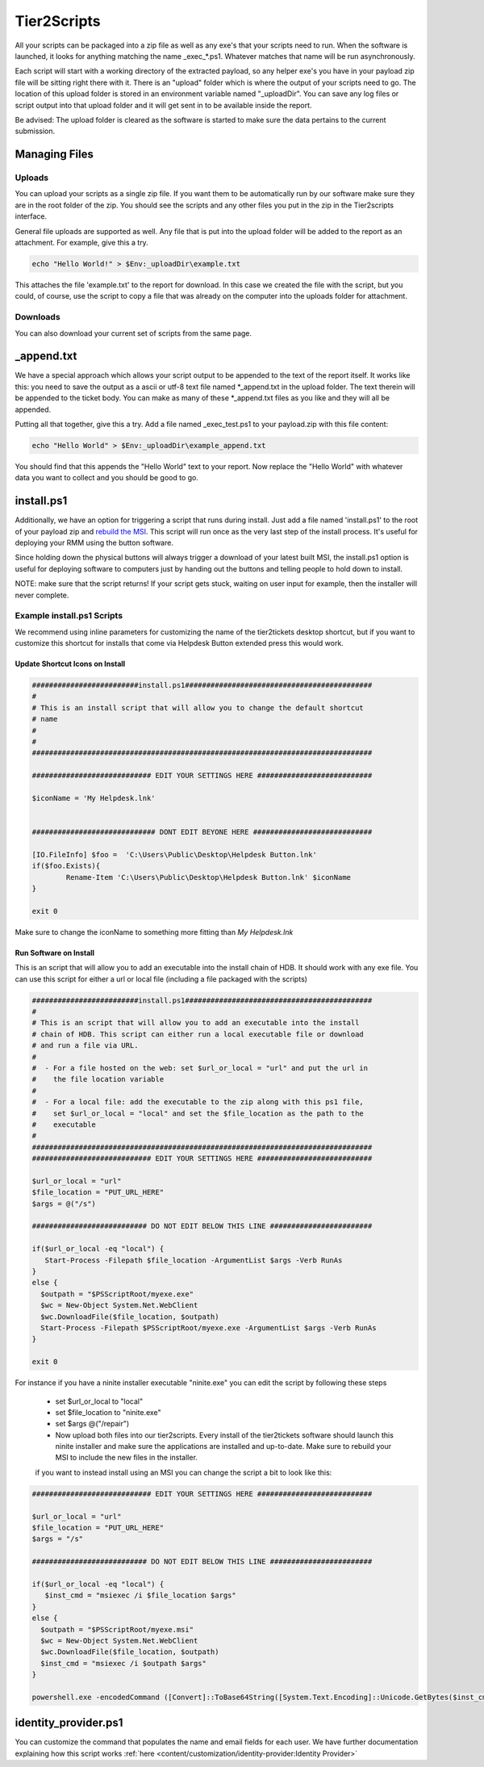 Tier2Scripts
==============

All your scripts can be packaged into a zip file as well as any exe's that your scripts need to run. When the 
software is launched, it looks for anything matching the name \_exec_*.ps1. Whatever matches that name will be run 
asynchronously.

Each script will start with a working directory of the extracted payload, so any helper exe's you have in your payload 
zip file will be sitting right there with it. There is an "upload" folder which is where the output of your scripts need 
to go. The location of this upload folder is stored in an environment variable named "_uploadDir". You can save any log 
files or script output into that upload folder and it will get sent in to be available inside the report.

Be advised: The upload folder is cleared as the software is started to make sure the data pertains to the current submission.


Managing Files
------------------

Uploads
^^^^^^^^

You can upload your scripts as a single zip file. If you want them to be automatically run by our software make sure they are 
in the root folder of the zip. You should see the scripts and any other files you put in the zip in the Tier2scripts interface.

General file uploads are supported as well. Any file that is put into the upload folder will be added to the report as an
attachment. For example, give this a try.

.. code-block:: powershell

   echo "Hello World!" > $Env:_uploadDir\example.txt

This attaches the file 'example.txt' to the report for download. In this case we created the file with the script,
but you could, of course, use the script to copy a file that was already on the computer into
the uploads folder for attachment.

Downloads
^^^^^^^^^^^

You can also download your current set of scripts from the same page.

.. image:: images/tier2scripts.gif


_append.txt
-----------

We have a special approach which allows your script 
output to be appended to the text of the report itself. It works like this: you need to save the output as a ascii or 
utf-8 text file named \*_append.txt in the upload folder. The text therein will be appended to the ticket body. You 
can make as many of these \*_append.txt files as you like and they will all be appended.

Putting all that together, give this a try. Add a file named _exec_test.ps1 to your payload.zip with this file content:

.. code-block:: powershell

   echo "Hello World" > $Env:_uploadDir\example_append.txt



You should find that this appends the "Hello World" text to your report.
Now replace the "Hello World" with whatever data you want to collect and you should be good to go.

install.ps1
-----------

Additionally, we have an option for triggering a script that runs during install. Just add a file named 'install.ps1' to
the root of your payload zip and `rebuild the MSI <https://account.helpdeskbuttons.com/builds.php>`_. This script will run
once as the very last step of the install process. It's useful for deploying your RMM using the button software.

Since holding down the physical buttons will always trigger a download of your latest built MSI, the install.ps1 option
is useful for deploying software to computers just by handing out the buttons and telling people to hold down to install.

NOTE: make sure that the script returns! If your script gets stuck, waiting on user input for example, then the installer
will never complete.


Example install.ps1 Scripts
^^^^^^^^^^^^^^^^^^^^^^^^^^^^^

We recommend using inline parameters for customizing the name of the tier2tickets desktop shortcut, but if you want to 
customize this shortcut for installs that come via Helpdesk Button extended press this would work.

Update Shortcut Icons on Install
""""""""""""""""""""""""""""""""""""""

.. code-block:: shell

	#########################install.ps1############################################
	#
	# This is an install script that will allow you to change the default shortcut 
	# name
	# 
	#
	################################################################################

	############################ EDIT YOUR SETTINGS HERE ###########################

	$iconName = 'My Helpdesk.lnk'


	############################# DONT EDIT BEYONE HERE ############################

	[IO.FileInfo] $foo =  'C:\Users\Public\Desktop\Helpdesk Button.lnk'
	if($foo.Exists){
		Rename-Item 'C:\Users\Public\Desktop\Helpdesk Button.lnk' $iconName
	}

	exit 0

Make sure to change the iconName to something more fitting than *My Helpdesk.lnk*

Run Software on Install
""""""""""""""""""""""""""""""""""""""

This is an script that will allow you to add an executable into the install chain of HDB. It should work with any exe file. You can use this script for either a url or local file (including a file packaged with the scripts)

.. code-block:: shell

    #########################install.ps1############################################
    #
    # This is an script that will allow you to add an executable into the install 
    # chain of HDB. This script can either run a local executable file or download 
    # and run a file via URL.
    #
    #  - For a file hosted on the web: set $url_or_local = "url" and put the url in
    #    the file location variable
    #
    #  - For a local file: add the executable to the zip along with this ps1 file,
    #    set $url_or_local = "local" and set the $file_location as the path to the 
    #    executable
    #
    ################################################################################
    ############################ EDIT YOUR SETTINGS HERE ###########################

    $url_or_local = "url"
    $file_location = "PUT_URL_HERE"
    $args = @("/s")

    ########################### DO NOT EDIT BELOW THIS LINE ########################

    if($url_or_local -eq "local") {
       Start-Process -Filepath $file_location -ArgumentList $args -Verb RunAs
    }
    else {
      $outpath = "$PSScriptRoot/myexe.exe"
      $wc = New-Object System.Net.WebClient
      $wc.DownloadFile($file_location, $outpath)
      Start-Process -Filepath $PSScriptRoot/myexe.exe -ArgumentList $args -Verb RunAs
    }

    exit 0
    
For instance if you have a ninite installer executable "ninite.exe" you can edit the script by following these steps

   - set $url_or_local to "local"
   - set $file_location to "ninite.exe"
   - set $args @("/repair")
   - Now upload both files into our tier2scripts. Every install of the tier2tickets software should launch this ninite installer and   make sure the applications are installed and up-to-date. Make sure to rebuild your MSI to include the new files in the installer. 
   
   if you want to instead install using an MSI you can change the script a bit to look like this:
   
.. code-block:: shell

    ############################ EDIT YOUR SETTINGS HERE ###########################

    $url_or_local = "url"
    $file_location = "PUT_URL_HERE"
    $args = "/s"

    ########################### DO NOT EDIT BELOW THIS LINE ########################

    if($url_or_local -eq "local") {
       $inst_cmd = "msiexec /i $file_location $args"  
    }
    else {
      $outpath = "$PSScriptRoot/myexe.msi"
      $wc = New-Object System.Net.WebClient
      $wc.DownloadFile($file_location, $outpath)
      $inst_cmd = "msiexec /i $outpath $args"
    }

    powershell.exe -encodedCommand ([Convert]::ToBase64String([System.Text.Encoding]::Unicode.GetBytes($inst_cmd)))
   

identity_provider.ps1
---------------------

You can customize the command that populates the name and email fields for each user. We have further documentation 
explaining how this script works  :ref:`here <content/customization/identity-provider:Identity Provider>`

.. _1.1.12: https://docs.tier2tickets.com/content/general/changelog/#1.1.12